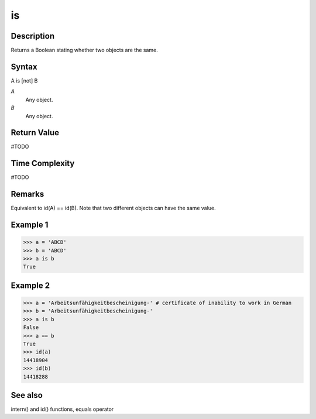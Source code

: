 ====
is
====

Description
===========
Returns a Boolean stating whether two objects are the same.

Syntax
======
A is [not] B

*A*
    Any object.
*B*
    Any object.

Return Value
============
#TODO

Time Complexity
============
#TODO

Remarks
=======
Equivalent to id(A) == id(B). Note that two different objects can have the same value. 

Example 1
=========
>>> a = 'ABCD'
>>> b = 'ABCD'
>>> a is b
True

Example 2
=========
>>> a = 'Arbeitsunfähigkeitbescheinigung-' # certificate of inability to work in German
>>> b = 'Arbeitsunfähigkeitbescheinigung-'
>>> a is b
False
>>> a == b
True
>>> id(a)
14418904
>>> id(b)
14418288

See also
========
intern() and id() functions, equals operator

